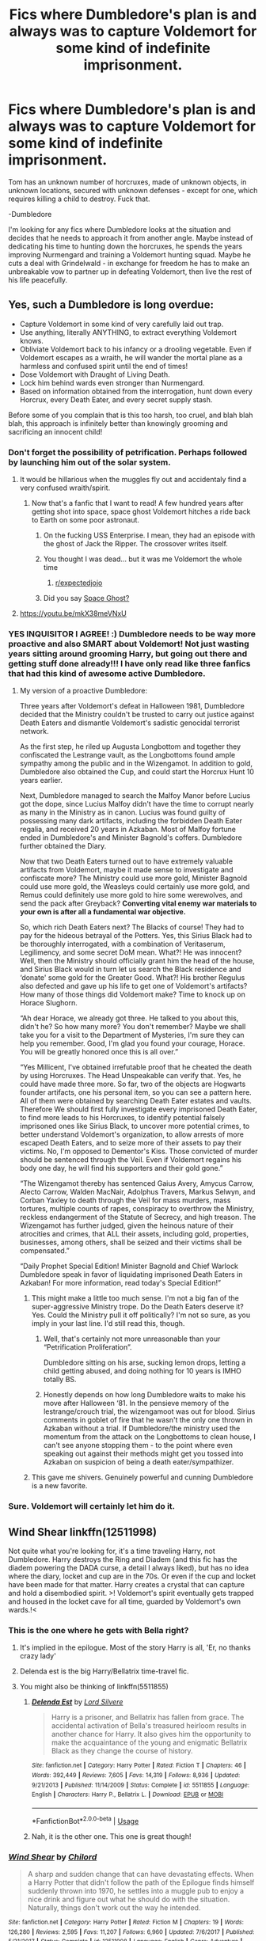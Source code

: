 #+TITLE: Fics where Dumbledore's plan is and always was to capture Voldemort for some kind of indefinite imprisonment.

* Fics where Dumbledore's plan is and always was to capture Voldemort for some kind of indefinite imprisonment.
:PROPERTIES:
:Author: TheVoteMote
:Score: 123
:DateUnix: 1571794930.0
:DateShort: 2019-Oct-23
:END:
Tom has an unknown number of horcruxes, made of unknown objects, in unknown locations, secured with unknown defenses - except for one, which requires killing a child to destroy. Fuck that.

-Dumbledore

I'm looking for any fics where Dumbledore looks at the situation and decides that he needs to approach it from another angle. Maybe instead of dedicating his time to hunting down the horcruxes, he spends the years improving Nurmengard and training a Voldemort hunting squad. Maybe he cuts a deal with Grindelwald - in exchange for freedom he has to make an unbreakable vow to partner up in defeating Voldemort, then live the rest of his life peacefully.


** Yes, such a Dumbledore is long overdue:

- Capture Voldemort in some kind of very carefully laid out trap.
- Use anything, literally ANYTHING, to extract everything Voldemort knows.
- Obliviate Voldemort back to his infancy or a drooling vegetable. Even if Voldemort escapes as a wraith, he will wander the mortal plane as a harmless and confused spirit until the end of times!
- Dose Voldemort with Draught of Living Death.
- Lock him behind wards even stronger than Nurmengard.
- Based on information obtained from the interrogation, hunt down every Horcrux, every Death Eater, and every secret supply stash.

Before some of you complain that is this too harsh, too cruel, and blah blah blah, this approach is infinitely better than knowingly grooming and sacrificing an innocent child!
:PROPERTIES:
:Author: InquisitorCOC
:Score: 95
:DateUnix: 1571797628.0
:DateShort: 2019-Oct-23
:END:

*** Don't forget the possibility of petrification. Perhaps followed by launching him out of the solar system.
:PROPERTIES:
:Author: thrawnca
:Score: 44
:DateUnix: 1571801781.0
:DateShort: 2019-Oct-23
:END:

**** It would be hillarious when the muggles fly out and accidentaly find a very confused wraith/spirit.
:PROPERTIES:
:Author: h6story
:Score: 32
:DateUnix: 1571806721.0
:DateShort: 2019-Oct-23
:END:

***** Now that's a fanfic that I want to read! A few hundred years after getting shot into space, space ghost Voldemort hitches a ride back to Earth on some poor astronaut.
:PROPERTIES:
:Author: xeyj
:Score: 32
:DateUnix: 1571813554.0
:DateShort: 2019-Oct-23
:END:

****** On the fucking USS Enterprise. I mean, they had an episode with the ghost of Jack the Ripper. The crossover writes itself.
:PROPERTIES:
:Author: DoctorInYeetology
:Score: 10
:DateUnix: 1571833068.0
:DateShort: 2019-Oct-23
:END:


****** You thought I was dead... but it was me Voldemort the whole time
:PROPERTIES:
:Author: GravityMyGuy
:Score: 2
:DateUnix: 1571887099.0
:DateShort: 2019-Oct-24
:END:

******* [[/r/expectedjojo][r/expectedjojo]]
:PROPERTIES:
:Author: Termsndconditions
:Score: 1
:DateUnix: 1571926236.0
:DateShort: 2019-Oct-24
:END:


****** Did you say [[https://youtu.be/WJ6qpulpmnc][Space Ghost?]]
:PROPERTIES:
:Author: overide
:Score: 1
:DateUnix: 1571833213.0
:DateShort: 2019-Oct-23
:END:


**** [[https://youtu.be/mkX38meVNxU]]
:PROPERTIES:
:Author: Termsndconditions
:Score: 1
:DateUnix: 1571924687.0
:DateShort: 2019-Oct-24
:END:


*** YES INQUISITOR I AGREE! :) Dumbledore needs to be way more proactive and also SMART about Voldemort! Not just wasting years sitting around grooming Harry, but going out there and getting stuff done already!!! I have only read like three fanfics that had this kind of awesome active Dumbledore.
:PROPERTIES:
:Score: 17
:DateUnix: 1571799671.0
:DateShort: 2019-Oct-23
:END:

**** My version of a proactive Dumbledore:

Three years after Voldemort's defeat in Halloween 1981, Dumbledore decided that the Ministry couldn't be trusted to carry out justice against Death Eaters and dismantle Voldemort's sadistic genocidal terrorist network.

As the first step, he riled up Augusta Longbottom and together they confiscated the Lestrange vault, as the Longbottoms found ample sympathy among the public and in the Wizengamot. In addition to gold, Dumbledore also obtained the Cup, and could start the Horcrux Hunt 10 years earlier.

Next, Dumbledore managed to search the Malfoy Manor before Lucius got the dope, since Lucius Malfoy didn't have the time to corrupt nearly as many in the Ministry as in canon. Lucius was found guilty of possessing many dark artifacts, including the forbidden Death Eater regalia, and received 20 years in Azkaban. Most of Malfoy fortune ended in Dumbledore's and Minister Bagnold's coffers. Dumbledore further obtained the Diary.

Now that two Death Eaters turned out to have extremely valuable artifacts from Voldemort, maybe it made sense to investigate and confiscate more? The Ministry could use more gold, Minister Bagnold could use more gold, the Weasleys could certainly use more gold, and Remus could definitely use more gold to hire some werewolves, and send the pack after Greyback? *Converting vital enemy war materials to your own is after all a fundamental war objective.*

So, which rich Death Eaters next? The Blacks of course! They had to pay for the hideous betrayal of the Potters. Yes, this Sirius Black had to be thoroughly interrogated, with a combination of Veritaserum, Legilimency, and some secret DoM mean. What?! He was innocent? Well, then the Ministry should officially grant him the head of the house, and Sirius Black would in turn let us search the Black residence and ‘donate' some gold for the Greater Good. What?! His brother Regulus also defected and gave up his life to get one of Voldemort's artifacts? How many of those things did Voldemort make? Time to knock up on Horace Slughorn.

“Ah dear Horace, we already got three. He talked to you about this, didn't he? So how many more? You don't remember? Maybe we shall take you for a visit to the Department of Mysteries, I'm sure they can help you remember. Good, I'm glad you found your courage, Horace. You will be greatly honored once this is all over.”

“Yes Millicent, I've obtained irrefutable proof that he cheated the death by using Horcruxes. The Head Unspeakable can verify that. Yes, he could have made three more. So far, two of the objects are Hogwarts founder artifacts, one his personal item, so you can see a pattern here. All of them were obtained by searching Death Eater estates and vaults. Therefore We should first fully investigate every imprisoned Death Eater, to find more leads to his Horcruxes, to identify potential falsely imprisoned ones like Sirius Black, to uncover more potential crimes, to better understand Voldemort's organization, to allow arrests of more escaped Death Eaters, and to seize more of their assets to pay their victims. No, I'm opposed to Dementor's Kiss. Those convicted of murder should be sentenced through the Veil. Even if Voldemort regains his body one day, he will find his supporters and their gold gone.”

“The Wizengamot thereby has sentenced Gaius Avery, Amycus Carrow, Alecto Carrow, Walden MacNair, Adolphus Travers, Markus Selwyn, and Corban Yaxley to death through the Veil for mass murders, mass tortures, multiple counts of rapes, conspiracy to overthrow the Ministry, reckless endangerment of the Statute of Secrecy, and high treason. The Wizengamot has further judged, given the heinous nature of their atrocities and crimes, that ALL their assets, including gold, properties, businesses, among others, shall be seized and their victims shall be compensated.”

“Daily Prophet Special Edition! Minister Bagnold and Chief Warlock Dumbledore speak in favor of liquidating imprisoned Death Eaters in Azkaban! For more information, read today's Special Edition!”
:PROPERTIES:
:Author: InquisitorCOC
:Score: 43
:DateUnix: 1571800622.0
:DateShort: 2019-Oct-23
:END:

***** This might make a little too much sense. I'm not a big fan of the super-aggressive Ministry trope. Do the Death Eaters deserve it? Yes. Could the Ministry pull it off politically? I'm not so sure, as you imply in your last line. I'd still read this, though.
:PROPERTIES:
:Author: TheWhiteSquirrel
:Score: 6
:DateUnix: 1571837756.0
:DateShort: 2019-Oct-23
:END:

****** Well, that's certainly not more unreasonable than your “Petrification Proliferation”.

Dumbledore sitting on his arse, sucking lemon drops, letting a child getting abused, and doing nothing for 10 years is IMHO totally BS.
:PROPERTIES:
:Author: InquisitorCOC
:Score: 3
:DateUnix: 1571839619.0
:DateShort: 2019-Oct-23
:END:


****** Honestly depends on how long Dumbledore waits to make his move after Halloween ‘81. In the pensieve memory of the lestrange/crouch trial, the wizengamoot was out for blood. Sirius comments in goblet of fire that he wasn't the only one thrown in Azkaban without a trial. If Dumbledore/the ministry used the momentum from the attack on the Longbottoms to clean house, I can't see anyone stopping them - to the point where even speaking out against their methods might get you tossed into Azkaban on suspicion of being a death eater/sympathizer.
:PROPERTIES:
:Author: dancortens
:Score: 2
:DateUnix: 1572394479.0
:DateShort: 2019-Oct-30
:END:


***** This gave me shivers. Genuinely powerful and cunning Dumbledore is a new favorite.
:PROPERTIES:
:Author: DoctorInYeetology
:Score: 5
:DateUnix: 1571833274.0
:DateShort: 2019-Oct-23
:END:


*** Sure. Voldemort will certainly let him do it.
:PROPERTIES:
:Author: helloclarice-93
:Score: 1
:DateUnix: 1571838006.0
:DateShort: 2019-Oct-23
:END:


** Wind Shear linkffn(12511998)

Not quite what you're looking for, it's a time traveling Harry, not Dumbledore. Harry destroys the Ring and Diadem (and this fic has the diadem powering the DADA curse, a detail I always liked), but has no idea where the diary, locket and cup are in the 70s. Or even if the cup and locket have been made for that matter. Harry creates a crystal that can capture and hold a disembodied spirit. >! Voldemort's spirit eventually gets trapped and housed in the locket cave for all time, guarded by Voldemort's own wards.!<
:PROPERTIES:
:Author: streakermaximus
:Score: 28
:DateUnix: 1571806470.0
:DateShort: 2019-Oct-23
:END:

*** This is the one where he gets with Bella right?
:PROPERTIES:
:Author: jaddisin10
:Score: 9
:DateUnix: 1571808069.0
:DateShort: 2019-Oct-23
:END:

**** It's implied in the epilogue. Most of the story Harry is all, 'Er, no thanks crazy lady'
:PROPERTIES:
:Author: streakermaximus
:Score: 18
:DateUnix: 1571808940.0
:DateShort: 2019-Oct-23
:END:


**** Delenda est is the big Harry/Bellatrix time-travel fic.
:PROPERTIES:
:Author: SMTRodent
:Score: 6
:DateUnix: 1571817745.0
:DateShort: 2019-Oct-23
:END:


**** You might also be thinking of linkffn(5511855)
:PROPERTIES:
:Author: SiSkEr
:Score: 3
:DateUnix: 1571813610.0
:DateShort: 2019-Oct-23
:END:

***** [[https://www.fanfiction.net/s/5511855/1/][*/Delenda Est/*]] by [[https://www.fanfiction.net/u/116880/Lord-Silvere][/Lord Silvere/]]

#+begin_quote
  Harry is a prisoner, and Bellatrix has fallen from grace. The accidental activation of Bella's treasured heirloom results in another chance for Harry. It also gives him the opportunity to make the acquaintance of the young and enigmatic Bellatrix Black as they change the course of history.
#+end_quote

^{/Site/:} ^{fanfiction.net} ^{*|*} ^{/Category/:} ^{Harry} ^{Potter} ^{*|*} ^{/Rated/:} ^{Fiction} ^{T} ^{*|*} ^{/Chapters/:} ^{46} ^{*|*} ^{/Words/:} ^{392,449} ^{*|*} ^{/Reviews/:} ^{7,605} ^{*|*} ^{/Favs/:} ^{14,319} ^{*|*} ^{/Follows/:} ^{8,936} ^{*|*} ^{/Updated/:} ^{9/21/2013} ^{*|*} ^{/Published/:} ^{11/14/2009} ^{*|*} ^{/Status/:} ^{Complete} ^{*|*} ^{/id/:} ^{5511855} ^{*|*} ^{/Language/:} ^{English} ^{*|*} ^{/Characters/:} ^{Harry} ^{P.,} ^{Bellatrix} ^{L.} ^{*|*} ^{/Download/:} ^{[[http://www.ff2ebook.com/old/ffn-bot/index.php?id=5511855&source=ff&filetype=epub][EPUB]]} ^{or} ^{[[http://www.ff2ebook.com/old/ffn-bot/index.php?id=5511855&source=ff&filetype=mobi][MOBI]]}

--------------

*FanfictionBot*^{2.0.0-beta} | [[https://github.com/tusing/reddit-ffn-bot/wiki/Usage][Usage]]
:PROPERTIES:
:Author: FanfictionBot
:Score: 3
:DateUnix: 1571813623.0
:DateShort: 2019-Oct-23
:END:


***** Nah, it is the other one. This one is great though!
:PROPERTIES:
:Author: jaddisin10
:Score: 1
:DateUnix: 1571814155.0
:DateShort: 2019-Oct-23
:END:


*** [[https://www.fanfiction.net/s/12511998/1/][*/Wind Shear/*]] by [[https://www.fanfiction.net/u/67673/Chilord][/Chilord/]]

#+begin_quote
  A sharp and sudden change that can have devastating effects. When a Harry Potter that didn't follow the path of the Epilogue finds himself suddenly thrown into 1970, he settles into a muggle pub to enjoy a nice drink and figure out what he should do with the situation. Naturally, things don't work out the way he intended.
#+end_quote

^{/Site/:} ^{fanfiction.net} ^{*|*} ^{/Category/:} ^{Harry} ^{Potter} ^{*|*} ^{/Rated/:} ^{Fiction} ^{M} ^{*|*} ^{/Chapters/:} ^{19} ^{*|*} ^{/Words/:} ^{126,280} ^{*|*} ^{/Reviews/:} ^{2,595} ^{*|*} ^{/Favs/:} ^{11,207} ^{*|*} ^{/Follows/:} ^{6,960} ^{*|*} ^{/Updated/:} ^{7/6/2017} ^{*|*} ^{/Published/:} ^{5/31/2017} ^{*|*} ^{/Status/:} ^{Complete} ^{*|*} ^{/id/:} ^{12511998} ^{*|*} ^{/Language/:} ^{English} ^{*|*} ^{/Genre/:} ^{Adventure} ^{*|*} ^{/Characters/:} ^{Harry} ^{P.,} ^{Bellatrix} ^{L.,} ^{Charlus} ^{P.} ^{*|*} ^{/Download/:} ^{[[http://www.ff2ebook.com/old/ffn-bot/index.php?id=12511998&source=ff&filetype=epub][EPUB]]} ^{or} ^{[[http://www.ff2ebook.com/old/ffn-bot/index.php?id=12511998&source=ff&filetype=mobi][MOBI]]}

--------------

*FanfictionBot*^{2.0.0-beta} | [[https://github.com/tusing/reddit-ffn-bot/wiki/Usage][Usage]]
:PROPERTIES:
:Author: FanfictionBot
:Score: 4
:DateUnix: 1571806484.0
:DateShort: 2019-Oct-23
:END:


*** Wind shear is really good.
:PROPERTIES:
:Author: DoctorInYeetology
:Score: 2
:DateUnix: 1571833313.0
:DateShort: 2019-Oct-23
:END:


** I don't remember the fic but I remember one had a Dumbledore set easy traps in first year with the real one being the mirror of erised which could trap spirits.
:PROPERTIES:
:Author: Garanar
:Score: 12
:DateUnix: 1571804819.0
:DateShort: 2019-Oct-23
:END:

*** That sounds like Methods of Rationality.
:PROPERTIES:
:Author: thrawnca
:Score: 3
:DateUnix: 1571810027.0
:DateShort: 2019-Oct-23
:END:


*** That sounds like PoS as well.
:PROPERTIES:
:Author: fiftydarkness
:Score: 1
:DateUnix: 1571862389.0
:DateShort: 2019-Oct-23
:END:


** I don't think I've ever seen it done this way as a master plan. I've seen it several times as a last-minute endgame move, and I toyed with it in Animagus at War, but no one seems to think of just imprisoning Voldemort, even though they did it successfully with Grindelwald, possibly because Voldemort could escape as a spirit when his body dies.
:PROPERTIES:
:Author: TheWhiteSquirrel
:Score: 5
:DateUnix: 1571838122.0
:DateShort: 2019-Oct-23
:END:


** The House of Potter Rebuilt - DisobedienceWriter

It is complete and an interesting take on Harry. Dumbledore is killed by Quirell and starts ti really piss Harry off when he comes back as a ghost. It becomes Harry's inspiration for a rune project to repel a ghost. One thing leads to another and the device is improved to eventually trap Voldemort and Dumbledore in stone forever.

Its a cool story that involves the Flamels quite a bit as well as Sirius and most importantly it doesn't have Harry getting sucked into stupid shit he doesn't need to.
:PROPERTIES:
:Author: jasoneill23
:Score: 2
:DateUnix: 1571885889.0
:DateShort: 2019-Oct-24
:END:


** This presupposes that Dumbledore COULD capture and hold LV. There's no evidence that he is capable of this post resurrection... Or really even that he's capable of capturing Voldemort pre-Halloween1981. I mean it's a common enough trope in fanfic that Dumbledore was just sitting around worthlessly twirling his cock or that he actually believed in the prophecy or other such nonsense that completely misunderstands canon.

If he could have apprehended or killed Voldemort... He would have.

I mean such a thing could be somewhat interesting to read but it does hamstring the villain. Its an understated theme of canon that Dumbledore is simply too old or unskilled to stop Lord Voldemort. He needed to defeat himself through his lack of understanding of the subtle magic of love and sacrifice. If he understood them he would never have made the same mistake twice... But it would be easy to argue that if he understood them, he wouldn't be Lord Voldemort in the first place.
:PROPERTIES:
:Author: monkeyepoxy
:Score: 2
:DateUnix: 1571824372.0
:DateShort: 2019-Oct-23
:END:

*** In the department of mysteries Dumbledore doesn't seem to have much trouble running off Voldemort while protecting Harry and preventing Harry from jumping into the fight

McGonagall, Flitwick, and Slughorn were able to stand up to him together.

Lock Voldemort in a room with Dumbledore and the 5 next best good wizards and he should go down hard, particularly if Dumbledore had been rigorously training them for 10 years.

Even if Dumbledore couldn't 1v1 him, it's not like that's the only option. Voldemort spent the entire previous war running from Dumbledore and he still almost won. A human being can't 1v1 a bear, but that doesn't mean there aren't ways of dealing with bears.

This is all irrelevant anyway, because I wasn't arguing about how canon should have gone, I was talking about fanfiction. I was making a request for a fanfic. I doubt that you want to argue that it's impossible to write a fanfic where Dumbledore imprisons Voldemort.
:PROPERTIES:
:Author: TheVoteMote
:Score: 13
:DateUnix: 1571826019.0
:DateShort: 2019-Oct-23
:END:


*** The difficult part is in pinning down a wizard like Voldemort - you'd need to have laid out some sort of trap for him.

In canon, Dumbledore really doesn't do much to actually attack Voldemort. From a high level perspective, that's likely because /Harry/ is the hero, so we can't have Dumbledore beat the big evil villain. So instead we get Dumbledore's convoluted plan running through Harry, and focuses on more deflecting Voldemort's strikes it seems.

But luring Voldemort into a trap - perhaps through using Harry - could be far more impactful. In the department of mysteries fight, they're pretty evenly matched - add in a few other powerful wizards like Snape, Flitwick, and McGonagall, and Voldemort would be forced into retreat. Cut off said retreat...

Well, it wouldn't be /easy/, but they should be able to beat him - and once beaten, a series of mind wipes, petrifications, etc, to keep his body intact but mind gone... That'd get around his immortality in a de facto way, giving more time to track down all the horcruxes, if that were even needed any longer.
:PROPERTIES:
:Author: matgopack
:Score: 3
:DateUnix: 1571837059.0
:DateShort: 2019-Oct-23
:END:


*** It's quite possible that the Sorcerer's Stone was a trap meant to do just that while he was vulnerable in spirit form, and Harry and co were never supposed to get involved but did anyways. After that, Voldemort dropped off the map until book 4, and Dumbledore didn't get the chance to confront him again until book 5- when he had already returned to full strength.
:PROPERTIES:
:Author: 1-1-19MemeBrigade
:Score: 2
:DateUnix: 1571848271.0
:DateShort: 2019-Oct-23
:END:


** linkffn(4912291) is from Snape's POV, so it doesn't have Dumbledore planning it out in it, but it has Snape and McGonagall figuring out that the purpose of bringing the Philosopher's Stone into Hogwarts and of the token defences around it had been to lure Voldemort and trap him inside the Mirror of Erised.
:PROPERTIES:
:Author: bararumb
:Score: 1
:DateUnix: 1571943068.0
:DateShort: 2019-Oct-24
:END:

*** [[https://www.fanfiction.net/s/4912291/1/][*/The Best Revenge/*]] by [[https://www.fanfiction.net/u/352534/Arsinoe-de-Blassenville][/Arsinoe de Blassenville/]]

#+begin_quote
  AU. Yes, the old Snape retrieves Harry from the Dursleys formula. I just had to write one. Everything changes, because the best revenge is living well. T for Mentor Snape's occasional naughty language. Supportive Minerva. Over three million hits!
#+end_quote

^{/Site/:} ^{fanfiction.net} ^{*|*} ^{/Category/:} ^{Harry} ^{Potter} ^{*|*} ^{/Rated/:} ^{Fiction} ^{T} ^{*|*} ^{/Chapters/:} ^{47} ^{*|*} ^{/Words/:} ^{213,669} ^{*|*} ^{/Reviews/:} ^{6,681} ^{*|*} ^{/Favs/:} ^{9,777} ^{*|*} ^{/Follows/:} ^{4,917} ^{*|*} ^{/Updated/:} ^{9/10/2011} ^{*|*} ^{/Published/:} ^{3/9/2009} ^{*|*} ^{/Status/:} ^{Complete} ^{*|*} ^{/id/:} ^{4912291} ^{*|*} ^{/Language/:} ^{English} ^{*|*} ^{/Genre/:} ^{Drama/Adventure} ^{*|*} ^{/Characters/:} ^{Harry} ^{P.,} ^{Severus} ^{S.} ^{*|*} ^{/Download/:} ^{[[http://www.ff2ebook.com/old/ffn-bot/index.php?id=4912291&source=ff&filetype=epub][EPUB]]} ^{or} ^{[[http://www.ff2ebook.com/old/ffn-bot/index.php?id=4912291&source=ff&filetype=mobi][MOBI]]}

--------------

*FanfictionBot*^{2.0.0-beta} | [[https://github.com/tusing/reddit-ffn-bot/wiki/Usage][Usage]]
:PROPERTIES:
:Author: FanfictionBot
:Score: 1
:DateUnix: 1571943080.0
:DateShort: 2019-Oct-24
:END:


** Magiks of the arcane

its explained that had the trio not interrupted tom would have been trapped there by the mirror until dumbledore figured out how to destroy him
:PROPERTIES:
:Author: Kingslayer629736
:Score: 1
:DateUnix: 1575419160.0
:DateShort: 2019-Dec-04
:END:


** In HPMOR ([[http://hpmor.com]]) both Dumbledore and Harry approach this from another angle (two different angles) - but the horcrux problem is a relatively small part of the story that only appears near the end.
:PROPERTIES:
:Author: Togop
:Score: -3
:DateUnix: 1571831667.0
:DateShort: 2019-Oct-23
:END:

*** neither of them approach the problem at all really - dumbledore suddenly retroactively had a plan all along only for it to be immediately defeated, and harry doesn't even know what's happening until he's captured and develops a heretofore unexplained ability to save the day
:PROPERTIES:
:Author: sephirothrr
:Score: 1
:DateUnix: 1571899178.0
:DateShort: 2019-Oct-24
:END:
